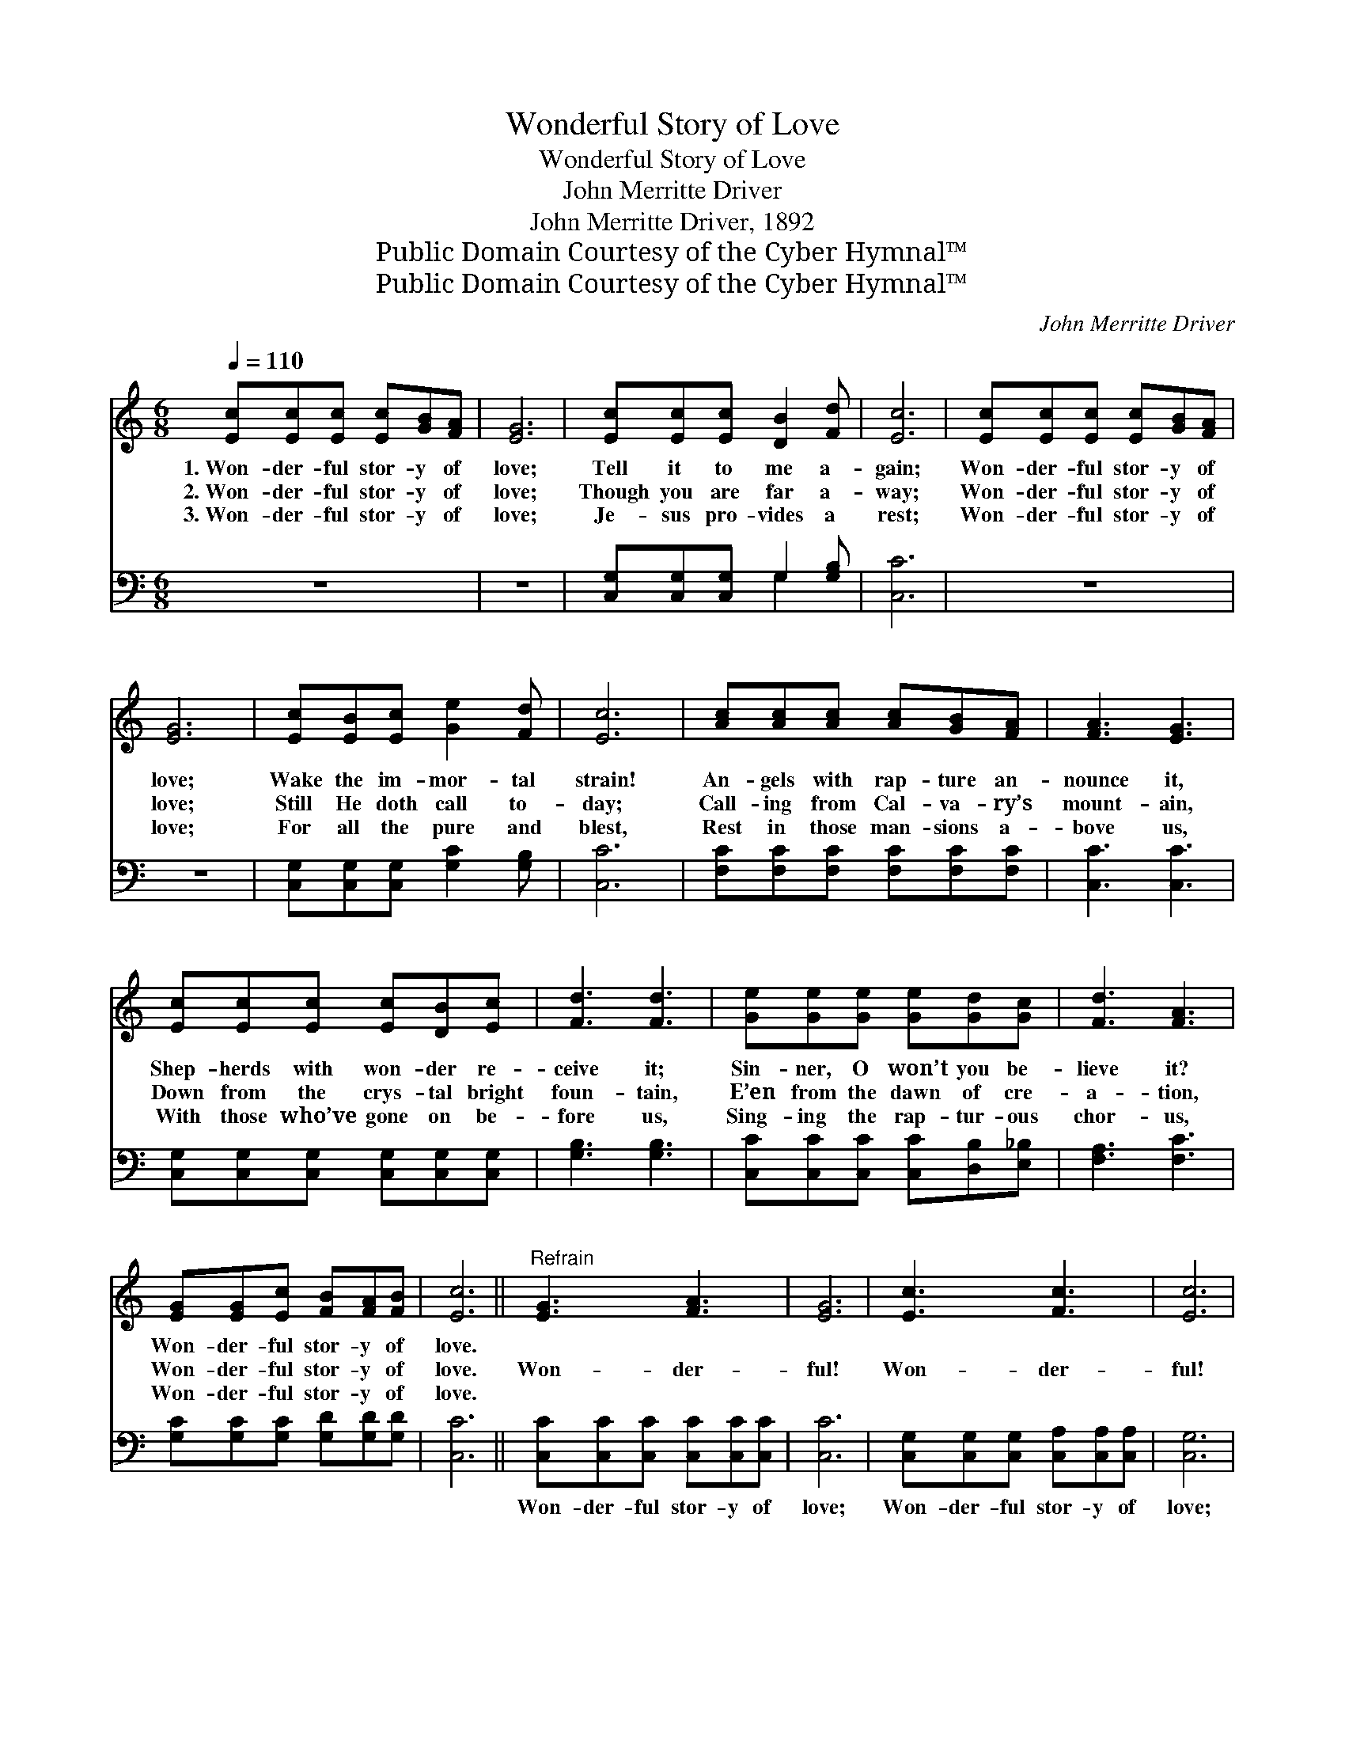 X:1
T:Wonderful Story of Love
T:Wonderful Story of Love
T:John Merritte Driver
T:John Merritte Driver, 1892
T:Public Domain Courtesy of the Cyber Hymnal™
T:Public Domain Courtesy of the Cyber Hymnal™
C:John Merritte Driver
Z:Public Domain
Z:Courtesy of the Cyber Hymnal™
%%score 1 ( 2 3 )
L:1/8
Q:1/4=110
M:6/8
K:C
V:1 treble 
V:2 bass 
V:3 bass 
V:1
 [Ec][Ec][Ec] [Ec][GB][FA] | [EG]6 | [Ec][Ec][Ec] [DB]2 [Fd] | [Ec]6 | [Ec][Ec][Ec] [Ec][GB][FA] | %5
w: 1.~Won- der- ful stor- y of|love;|Tell it to me a-|gain;|Won- der- ful stor- y of|
w: 2.~Won- der- ful stor- y of|love;|Though you are far a-|way;|Won- der- ful stor- y of|
w: 3.~Won- der- ful stor- y of|love;|Je- sus pro- vides a|rest;|Won- der- ful stor- y of|
 [EG]6 | [Ec][EB][Ec] [Ge]2 [Fd] | [Ec]6 | [Ac][Ac][Ac] [Ac][GB][FA] | [FA]3 [EG]3 | %10
w: love;|Wake the im- mor- tal|strain!|An- gels with rap- ture an-|nounce it,|
w: love;|Still He doth call to-|day;|Call- ing from Cal- va- ry’s|mount- ain,|
w: love;|For all the pure and|blest,|Rest in those man- sions a-|bove us,|
 [Ec][Ec][Ec] [Ec][DB][Ec] | [Fd]3 [Fd]3 | [Ge][Ge][Ge] [Ge][Gd][Gc] | [Fd]3 [FA]3 | %14
w: Shep- herds with won- der re-|ceive it;|Sin- ner, O won’t you be-|lieve it?|
w: Down from the crys- tal bright|foun- tain,|E’en from the dawn of cre-|a- tion,|
w: With those who’ve gone on be-|fore us,|Sing- ing the rap- tur- ous|chor- us,|
 [EG][EG][Ec] [FB][FA][FB] | [Ec]6 ||"^Refrain" [EG]3 [FA]3 | [EG]6 | [Ec]3 [Fc]3 | [Ec]6 | %20
w: Won- der- ful stor- y of|love.|||||
w: Won- der- ful stor- y of|love.|Won- der-|ful!|Won- der-|ful!|
w: Won- der- ful stor- y of|love.|||||
 [Ge]3 [Ec]3 | ([Fd]3 [FA]3) | [EG][EG][Ec] [FB][FA][FB] | [Ec]6 |] %24
w: ||||
w: Won- der-|ful, *|won- der- ful stor- y of|love.|
w: ||||
V:2
 z6 | z6 | [C,G,][C,G,][C,G,] G,2 [G,B,] | [C,C]6 | z6 | z6 | [C,G,][C,G,][C,G,] [G,C]2 [G,B,] | %7
w: ||~ ~ ~ ~ ~|~|||~ ~ ~ ~ ~|
 [C,C]6 | [F,C][F,C][F,C] [F,C][F,C][F,C] | [C,C]3 [C,C]3 | [C,G,][C,G,][C,G,] [C,G,][C,G,][C,G,] | %11
w: ~|~ ~ ~ ~ ~ ~|~ ~|~ ~ ~ ~ ~ ~|
 [G,B,]3 [G,B,]3 | [C,C][C,C][C,C] [C,C][D,B,][E,_B,] | [F,A,]3 [F,C]3 | %14
w: ~ ~|~ ~ ~ ~ ~ ~|~ ~|
 [G,C][G,C][G,C] [G,D][G,D][G,D] | [C,C]6 || [C,C][C,C][C,C] [C,C][C,C][C,C] | [C,C]6 | %18
w: ~ ~ ~ ~ ~ ~|~|Won- der- ful stor- y of|love;|
 [C,G,][C,G,][C,G,] [C,A,][C,A,][C,A,] | [C,G,]6 | [C,C][C,C][C,C] [C,G,][C,G,][C,G,] | %21
w: Won- der- ful stor- y of|love;|Won- der- ful stor- y of|
 ([F,A,]3 [F,C]3) | [G,C][G,C][G,C] [G,D][G,D][G,D] | [C,C]6 |] %24
w: love; *|||
V:3
 x6 | x6 | x3 G,2 x | x6 | x6 | x6 | x6 | x6 | x6 | x6 | x6 | x6 | x6 | x6 | x6 | x6 || x6 | x6 | %18
 x6 | x6 | x6 | x6 | x6 | x6 |] %24

